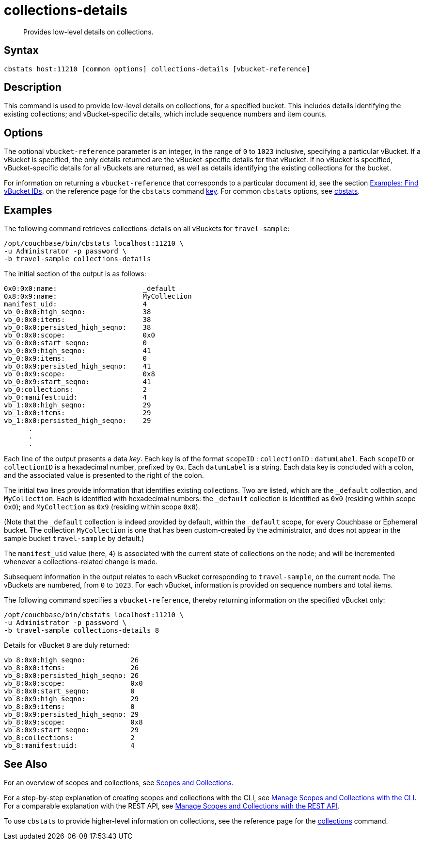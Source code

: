 = collections-details
:page-topic-type: reference

[abstract]
Provides low-level details on collections.

== Syntax

----
cbstats host:11210 [common options] collections-details [vbucket-reference]
----

== Description

This command is used to provide low-level details on collections, for a specified bucket.
This includes details identifying the existing collections; and vBucket-specific details, which include sequence numbers and item counts.

== Options

The optional `vbucket-reference` parameter is an integer, in the range of `0` to `1023` inclusive, specifying a particular vBucket.
If a vBucket is specified, the only details returned are the vBucket-specific details for that vBucket.
If no vBucket is specified, vBucket-specific details for all vBuckets are returned, as well as details identifying the existing collections for the bucket.

For information on returning a `vbucket-reference` that corresponds to a particular document id, see the section xref:cli:cbstats/cbstats-key.adoc#find-vbucket-ids[Examples: Find vBucket IDs], on the reference page for the `cbstats` command xref:cli:cbstats/cbstats-key.adoc[key].
For common [.cmd]`cbstats` options, see xref:cli:cbstats-intro.adoc[cbstats].

== Examples

The following command retrieves collections-details on all vBuckets for `travel-sample`:

----
/opt/couchbase/bin/cbstats localhost:11210 \
-u Administrator -p password \
-b travel-sample collections-details
----

The initial section of the output is as follows:

----
0x0:0x0:name:                     _default
0x8:0x9:name:                     MyCollection
manifest_uid:                     4
vb_0:0x0:high_seqno:              38
vb_0:0x0:items:                   38
vb_0:0x0:persisted_high_seqno:    38
vb_0:0x0:scope:                   0x0
vb_0:0x0:start_seqno:             0
vb_0:0x9:high_seqno:              41
vb_0:0x9:items:                   0
vb_0:0x9:persisted_high_seqno:    41
vb_0:0x9:scope:                   0x8
vb_0:0x9:start_seqno:             41
vb_0:collections:                 2
vb_0:manifest:uid:                4
vb_1:0x0:high_seqno:              29
vb_1:0x0:items:                   29
vb_1:0x0:persisted_high_seqno:    29
      .
      .
      .
----

Each line of the output presents a data _key_.
Each key is of the format `scopeID` &#58; `collectionID` &#58; `datumLabel`.
Each `scopeID` or `collectionID` is a hexadecimal number, prefixed by `0x`.
Each `datumLabel` is a string.
Each data key is concluded with a colon, and the associated value is presented to the right of the colon.

The initial two lines provide information that identifies existing collections.
Two are listed, which are the `_default` collection, and `MyCollection`.
Each is identified with hexadecimal numbers: the `_default` collection is identified as `0x0` (residing within scope `0x0`); and `MyCollection` as `0x9` (residing within scope `0x8`).

(Note that the `_default` collection is indeed provided by default, within the `_default` scope, for every Couchbase or Ephemeral bucket.
The collection `MyCollection` is one that has been custom-created by the administrator, and does not appear in the sample bucket `travel-sample` by default.)

The `manifest_uid` value (here, `4`) is associated with the current state of collections on the node; and will be incremented whenever a collections-related change is made.

Subsequent information in the output relates to each vBucket corresponding to `travel-sample`, on the current node.
The vBuckets are numbered, from `0` to `1023`.
For each vBucket, information is provided on sequence numbers and total items.

The following command specifies a `vbucket-reference`, thereby returning information on the specified vBucket only:

----
/opt/couchbase/bin/cbstats localhost:11210 \
-u Administrator -p password \
-b travel-sample collections-details 8
----

Details for vBucket `8` are duly returned:

----
vb_8:0x0:high_seqno:           26
vb_8:0x0:items:                26
vb_8:0x0:persisted_high_seqno: 26
vb_8:0x0:scope:                0x0
vb_8:0x0:start_seqno:          0
vb_8:0x9:high_seqno:           29
vb_8:0x9:items:                0
vb_8:0x9:persisted_high_seqno: 29
vb_8:0x9:scope:                0x8
vb_8:0x9:start_seqno:          29
vb_8:collections:              2
vb_8:manifest:uid:             4
----

== See Also

For an overview of scopes and collections, see xref:learn:data/scopes-and-collections.adoc[Scopes and Collections].

For a step-by-step explanation of creating scopes and collections with the CLI, see xref:manage:manage-scopes-and-collections/manage-scopes-and-collections.adoc#manage-scopes-and-collections-with-the-cli[Manage Scopes and Collections with the CLI].
For a comparable explanation with the REST API, see xref:manage:manage-scopes-and-collections/manage-scopes-and-collections.adoc#manage-scopes-and-collections-with-the-rest-api[Manage Scopes and Collections with the REST API].

To use `cbstats` to provide higher-level information on collections, see the reference page for the xref:cli:cbstats/cbstats-collections.adoc[collections] command.
